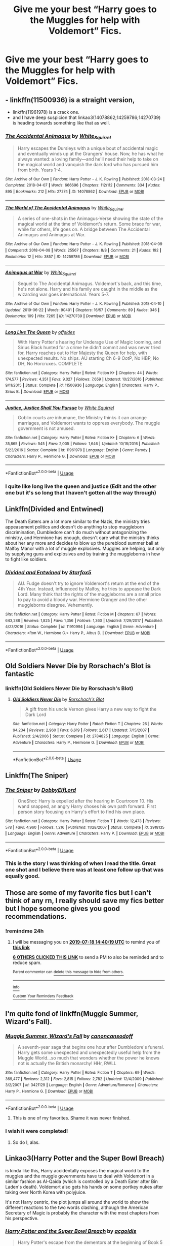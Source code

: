 #+TITLE: Give me your best “Harry goes to the Muggles for help with Voldemort” Fics.

* Give me your best “Harry goes to the Muggles for help with Voldemort” Fics.
:PROPERTIES:
:Author: Shimbot42
:Score: 29
:DateUnix: 1563371431.0
:DateShort: 2019-Jul-17
:FlairText: Request
:END:

** - linkffn(11500936) is a straight version,
- linkffn(11961978) is a crack one.
- and I have deep suspicion that linkao3(14078862;14259786;14270739) is heading towards something like that as well.
:PROPERTIES:
:Author: ceplma
:Score: 6
:DateUnix: 1563376040.0
:DateShort: 2019-Jul-17
:END:

*** [[https://archiveofourown.org/works/14078862][*/The Accidental Animagus/*]] by [[https://www.archiveofourown.org/users/White_Squirrel/pseuds/White_Squirrel][/White_Squirrel/]]

#+begin_quote
  Harry escapes the Dursleys with a unique bout of accidental magic and eventually winds up at the Grangers' house. Now, he has what he always wanted: a loving family---and he'll need their help to take on the magical world and vanquish the dark lord who has pursued him from birth. Years 1-4.
#+end_quote

^{/Site/:} ^{Archive} ^{of} ^{Our} ^{Own} ^{*|*} ^{/Fandom/:} ^{Harry} ^{Potter} ^{-} ^{J.} ^{K.} ^{Rowling} ^{*|*} ^{/Published/:} ^{2018-03-24} ^{*|*} ^{/Completed/:} ^{2018-04-07} ^{*|*} ^{/Words/:} ^{666696} ^{*|*} ^{/Chapters/:} ^{112/112} ^{*|*} ^{/Comments/:} ^{334} ^{*|*} ^{/Kudos/:} ^{895} ^{*|*} ^{/Bookmarks/:} ^{212} ^{*|*} ^{/Hits/:} ^{27274} ^{*|*} ^{/ID/:} ^{14078862} ^{*|*} ^{/Download/:} ^{[[https://archiveofourown.org/downloads/14078862/The%20Accidental%20Animagus.epub?updated_at=1531881325][EPUB]]} ^{or} ^{[[https://archiveofourown.org/downloads/14078862/The%20Accidental%20Animagus.mobi?updated_at=1531881325][MOBI]]}

--------------

[[https://archiveofourown.org/works/14259786][*/The World of The Accidental Animagus/*]] by [[https://www.archiveofourown.org/users/White_Squirrel/pseuds/White_Squirrel][/White_Squirrel/]]

#+begin_quote
  A series of one-shots in the Animagus-Verse showing the state of the magical world at the time of Voldemort's return. Some brace for war, while for others, life goes on. A bridge between The Accidental Animagus and Animagus at War.
#+end_quote

^{/Site/:} ^{Archive} ^{of} ^{Our} ^{Own} ^{*|*} ^{/Fandom/:} ^{Harry} ^{Potter} ^{-} ^{J.} ^{K.} ^{Rowling} ^{*|*} ^{/Published/:} ^{2018-04-09} ^{*|*} ^{/Completed/:} ^{2018-04-08} ^{*|*} ^{/Words/:} ^{25567} ^{*|*} ^{/Chapters/:} ^{8/8} ^{*|*} ^{/Comments/:} ^{21} ^{*|*} ^{/Kudos/:} ^{192} ^{*|*} ^{/Bookmarks/:} ^{12} ^{*|*} ^{/Hits/:} ^{3857} ^{*|*} ^{/ID/:} ^{14259786} ^{*|*} ^{/Download/:} ^{[[https://archiveofourown.org/downloads/14259786/The%20World%20of%20The.epub?updated_at=1523235401][EPUB]]} ^{or} ^{[[https://archiveofourown.org/downloads/14259786/The%20World%20of%20The.mobi?updated_at=1523235401][MOBI]]}

--------------

[[https://archiveofourown.org/works/14270739][*/Animagus at War/*]] by [[https://www.archiveofourown.org/users/White_Squirrel/pseuds/White_Squirrel][/White_Squirrel/]]

#+begin_quote
  Sequel to The Accidental Animagus. Voldemort's back, and this time, he's not alone. Harry and his family are caught in the middle as the wizarding war goes international. Years 5-7.
#+end_quote

^{/Site/:} ^{Archive} ^{of} ^{Our} ^{Own} ^{*|*} ^{/Fandom/:} ^{Harry} ^{Potter} ^{-} ^{J.} ^{K.} ^{Rowling} ^{*|*} ^{/Published/:} ^{2018-04-10} ^{*|*} ^{/Updated/:} ^{2019-06-22} ^{*|*} ^{/Words/:} ^{90401} ^{*|*} ^{/Chapters/:} ^{16/57} ^{*|*} ^{/Comments/:} ^{89} ^{*|*} ^{/Kudos/:} ^{346} ^{*|*} ^{/Bookmarks/:} ^{109} ^{*|*} ^{/Hits/:} ^{7265} ^{*|*} ^{/ID/:} ^{14270739} ^{*|*} ^{/Download/:} ^{[[https://archiveofourown.org/downloads/14270739/Animagus%20at%20War.epub?updated_at=1561257279][EPUB]]} ^{or} ^{[[https://archiveofourown.org/downloads/14270739/Animagus%20at%20War.mobi?updated_at=1561257279][MOBI]]}

--------------

[[https://www.fanfiction.net/s/11500936/1/][*/Long Live The Queen/*]] by [[https://www.fanfiction.net/u/4284976/offsides][/offsides/]]

#+begin_quote
  With Harry Potter's hearing for Underage Use of Magic looming, and Sirius Black hunted for a crime he didn't commit and was never tried for, Harry reaches out to Her Majesty the Queen for help, with unexpected results. No ships. AU starting Ch 6-9 OotP, No HBP, No DH, No Horcruxes. COMPLETE
#+end_quote

^{/Site/:} ^{fanfiction.net} ^{*|*} ^{/Category/:} ^{Harry} ^{Potter} ^{*|*} ^{/Rated/:} ^{Fiction} ^{K+} ^{*|*} ^{/Chapters/:} ^{44} ^{*|*} ^{/Words/:} ^{174,577} ^{*|*} ^{/Reviews/:} ^{4,351} ^{*|*} ^{/Favs/:} ^{9,027} ^{*|*} ^{/Follows/:} ^{7,659} ^{*|*} ^{/Updated/:} ^{10/27/2016} ^{*|*} ^{/Published/:} ^{9/11/2015} ^{*|*} ^{/Status/:} ^{Complete} ^{*|*} ^{/id/:} ^{11500936} ^{*|*} ^{/Language/:} ^{English} ^{*|*} ^{/Characters/:} ^{Harry} ^{P.,} ^{Sirius} ^{B.} ^{*|*} ^{/Download/:} ^{[[http://www.ff2ebook.com/old/ffn-bot/index.php?id=11500936&source=ff&filetype=epub][EPUB]]} ^{or} ^{[[http://www.ff2ebook.com/old/ffn-bot/index.php?id=11500936&source=ff&filetype=mobi][MOBI]]}

--------------

[[https://www.fanfiction.net/s/11961978/1/][*/Justice, Justice Shall You Pursue/*]] by [[https://www.fanfiction.net/u/5339762/White-Squirrel][/White Squirrel/]]

#+begin_quote
  Goblin courts are inhumane, the Ministry thinks it can arrange marriages, and Voldemort wants to oppress everybody. The muggle government is not amused.
#+end_quote

^{/Site/:} ^{fanfiction.net} ^{*|*} ^{/Category/:} ^{Harry} ^{Potter} ^{*|*} ^{/Rated/:} ^{Fiction} ^{K+} ^{*|*} ^{/Chapters/:} ^{6} ^{*|*} ^{/Words/:} ^{35,865} ^{*|*} ^{/Reviews/:} ^{545} ^{*|*} ^{/Favs/:} ^{2,005} ^{*|*} ^{/Follows/:} ^{1,646} ^{*|*} ^{/Updated/:} ^{10/18/2016} ^{*|*} ^{/Published/:} ^{5/23/2016} ^{*|*} ^{/Status/:} ^{Complete} ^{*|*} ^{/id/:} ^{11961978} ^{*|*} ^{/Language/:} ^{English} ^{*|*} ^{/Genre/:} ^{Parody} ^{*|*} ^{/Characters/:} ^{Harry} ^{P.,} ^{Hermione} ^{G.} ^{*|*} ^{/Download/:} ^{[[http://www.ff2ebook.com/old/ffn-bot/index.php?id=11961978&source=ff&filetype=epub][EPUB]]} ^{or} ^{[[http://www.ff2ebook.com/old/ffn-bot/index.php?id=11961978&source=ff&filetype=mobi][MOBI]]}

--------------

*FanfictionBot*^{2.0.0-beta} | [[https://github.com/tusing/reddit-ffn-bot/wiki/Usage][Usage]]
:PROPERTIES:
:Author: FanfictionBot
:Score: 3
:DateUnix: 1563376250.0
:DateShort: 2019-Jul-17
:END:


*** I quite like long live the queen and justice (Edit and the other one but it's so long that I haven't gotten all the way through)
:PROPERTIES:
:Author: annasfanfic
:Score: 2
:DateUnix: 1563387842.0
:DateShort: 2019-Jul-17
:END:


** Linkffn(Divided and Entwined)

The Death Eaters are a lot more similar to the Nazis, the ministry tries appeasement politics and doesn't do anything to stop muggleborn discrimination, Dumbledore can't do much without antagonizing the ministry, and Hermione has enough, doesn't care what the ministry thinks about her any more and decides to blow up the pureblood summer ball at Malfoy Manor with a lot of muggle explosives. Muggles are helping, but only by supplying guns and explosives and by training the muggleborns in how to fight like soldiers.
:PROPERTIES:
:Author: 15_Redstones
:Score: 5
:DateUnix: 1563391882.0
:DateShort: 2019-Jul-18
:END:

*** [[https://www.fanfiction.net/s/11910994/1/][*/Divided and Entwined/*]] by [[https://www.fanfiction.net/u/2548648/Starfox5][/Starfox5/]]

#+begin_quote
  AU. Fudge doesn't try to ignore Voldemort's return at the end of the 4th Year. Instead, influenced by Malfoy, he tries to appease the Dark Lord. Many think that the rights of the muggleborns are a small price to pay to avoid a bloody war. Hermione Granger and the other muggleborns disagree. Vehemently.
#+end_quote

^{/Site/:} ^{fanfiction.net} ^{*|*} ^{/Category/:} ^{Harry} ^{Potter} ^{*|*} ^{/Rated/:} ^{Fiction} ^{M} ^{*|*} ^{/Chapters/:} ^{67} ^{*|*} ^{/Words/:} ^{643,288} ^{*|*} ^{/Reviews/:} ^{1,825} ^{*|*} ^{/Favs/:} ^{1,356} ^{*|*} ^{/Follows/:} ^{1,360} ^{*|*} ^{/Updated/:} ^{7/29/2017} ^{*|*} ^{/Published/:} ^{4/23/2016} ^{*|*} ^{/Status/:} ^{Complete} ^{*|*} ^{/id/:} ^{11910994} ^{*|*} ^{/Language/:} ^{English} ^{*|*} ^{/Genre/:} ^{Adventure} ^{*|*} ^{/Characters/:} ^{<Ron} ^{W.,} ^{Hermione} ^{G.>} ^{Harry} ^{P.,} ^{Albus} ^{D.} ^{*|*} ^{/Download/:} ^{[[http://www.ff2ebook.com/old/ffn-bot/index.php?id=11910994&source=ff&filetype=epub][EPUB]]} ^{or} ^{[[http://www.ff2ebook.com/old/ffn-bot/index.php?id=11910994&source=ff&filetype=mobi][MOBI]]}

--------------

*FanfictionBot*^{2.0.0-beta} | [[https://github.com/tusing/reddit-ffn-bot/wiki/Usage][Usage]]
:PROPERTIES:
:Author: FanfictionBot
:Score: 1
:DateUnix: 1563391894.0
:DateShort: 2019-Jul-18
:END:


** Old Soldiers Never Die by Rorschach's Blot is fantastic
:PROPERTIES:
:Author: mincey_g
:Score: 2
:DateUnix: 1563377992.0
:DateShort: 2019-Jul-17
:END:

*** linkffn(Old Soldiers Never Die by Rorschach's Blot)
:PROPERTIES:
:Author: ceplma
:Score: 1
:DateUnix: 1565591171.0
:DateShort: 2019-Aug-12
:END:

**** [[https://www.fanfiction.net/s/2784825/1/][*/Old Soldiers Never Die/*]] by [[https://www.fanfiction.net/u/686093/Rorschach-s-Blot][/Rorschach's Blot/]]

#+begin_quote
  A gift from his uncle Vernon gives Harry a new way to fight the Dark Lord
#+end_quote

^{/Site/:} ^{fanfiction.net} ^{*|*} ^{/Category/:} ^{Harry} ^{Potter} ^{*|*} ^{/Rated/:} ^{Fiction} ^{T} ^{*|*} ^{/Chapters/:} ^{26} ^{*|*} ^{/Words/:} ^{94,234} ^{*|*} ^{/Reviews/:} ^{2,960} ^{*|*} ^{/Favs/:} ^{6,619} ^{*|*} ^{/Follows/:} ^{2,617} ^{*|*} ^{/Updated/:} ^{7/15/2007} ^{*|*} ^{/Published/:} ^{2/4/2006} ^{*|*} ^{/Status/:} ^{Complete} ^{*|*} ^{/id/:} ^{2784825} ^{*|*} ^{/Language/:} ^{English} ^{*|*} ^{/Genre/:} ^{Adventure} ^{*|*} ^{/Characters/:} ^{Harry} ^{P.,} ^{Hermione} ^{G.} ^{*|*} ^{/Download/:} ^{[[http://www.ff2ebook.com/old/ffn-bot/index.php?id=2784825&source=ff&filetype=epub][EPUB]]} ^{or} ^{[[http://www.ff2ebook.com/old/ffn-bot/index.php?id=2784825&source=ff&filetype=mobi][MOBI]]}

--------------

*FanfictionBot*^{2.0.0-beta} | [[https://github.com/tusing/reddit-ffn-bot/wiki/Usage][Usage]]
:PROPERTIES:
:Author: FanfictionBot
:Score: 1
:DateUnix: 1565591193.0
:DateShort: 2019-Aug-12
:END:


** Linkffn(The Sniper)
:PROPERTIES:
:Author: 15_Redstones
:Score: 2
:DateUnix: 1563391258.0
:DateShort: 2019-Jul-17
:END:

*** [[https://www.fanfiction.net/s/3918135/1/][*/The Sniper/*]] by [[https://www.fanfiction.net/u/1077111/DobbyElfLord][/DobbyElfLord/]]

#+begin_quote
  OneShot: Harry is expelled after the hearing in Courtroom 10. His wand snapped, an angry Harry choses his own path forward. First person story focusing on Harry's effort to find his own place.
#+end_quote

^{/Site/:} ^{fanfiction.net} ^{*|*} ^{/Category/:} ^{Harry} ^{Potter} ^{*|*} ^{/Rated/:} ^{Fiction} ^{T} ^{*|*} ^{/Words/:} ^{12,473} ^{*|*} ^{/Reviews/:} ^{578} ^{*|*} ^{/Favs/:} ^{4,960} ^{*|*} ^{/Follows/:} ^{1,216} ^{*|*} ^{/Published/:} ^{11/28/2007} ^{*|*} ^{/Status/:} ^{Complete} ^{*|*} ^{/id/:} ^{3918135} ^{*|*} ^{/Language/:} ^{English} ^{*|*} ^{/Genre/:} ^{Adventure} ^{*|*} ^{/Characters/:} ^{Harry} ^{P.} ^{*|*} ^{/Download/:} ^{[[http://www.ff2ebook.com/old/ffn-bot/index.php?id=3918135&source=ff&filetype=epub][EPUB]]} ^{or} ^{[[http://www.ff2ebook.com/old/ffn-bot/index.php?id=3918135&source=ff&filetype=mobi][MOBI]]}

--------------

*FanfictionBot*^{2.0.0-beta} | [[https://github.com/tusing/reddit-ffn-bot/wiki/Usage][Usage]]
:PROPERTIES:
:Author: FanfictionBot
:Score: 1
:DateUnix: 1563391275.0
:DateShort: 2019-Jul-17
:END:


*** This is the story I was thinking of when I read the title. Great one shot and I believe there was at least one follow up that was equally good.
:PROPERTIES:
:Author: jaegermeister195
:Score: 1
:DateUnix: 1563395803.0
:DateShort: 2019-Jul-18
:END:


** Those are some of my favorite fics but I can't think of any rn, I really should save my fics better but I hope someone gives you good recommendations.
:PROPERTIES:
:Score: 2
:DateUnix: 1563374398.0
:DateShort: 2019-Jul-17
:END:

*** !remindme 24h
:PROPERTIES:
:Score: 0
:DateUnix: 1563374419.0
:DateShort: 2019-Jul-17
:END:

**** I will be messaging you on [[http://www.wolframalpha.com/input/?i=2019-07-18%2014:40:19%20UTC%20To%20Local%20Time][*2019-07-18 14:40:19 UTC*]] to remind you of [[https://np.reddit.com/r/HPfanfiction/comments/ced3kx/give_me_your_best_harry_goes_to_the_muggles_for/eu1sii4/][*this link*]]

[[https://np.reddit.com/message/compose/?to=RemindMeBot&subject=Reminder&message=%5Bhttps%3A%2F%2Fwww.reddit.com%2Fr%2FHPfanfiction%2Fcomments%2Fced3kx%2Fgive_me_your_best_harry_goes_to_the_muggles_for%2Feu1sii4%2F%5D%0A%0ARemindMe%21%202019-07-18%2014%3A40%3A19][*6 OTHERS CLICKED THIS LINK*]] to send a PM to also be reminded and to reduce spam.

^{Parent commenter can} [[https://np.reddit.com/message/compose/?to=RemindMeBot&subject=Delete%20Comment&message=Delete%21%20ced3kx][^{delete this message to hide from others.}]]

--------------

[[https://np.reddit.com/r/RemindMeBot/comments/c5l9ie/remindmebot_info_v20/][^{Info}]]

[[https://np.reddit.com/message/compose/?to=RemindMeBot&subject=Reminder&message=%5BLink%20or%20message%20inside%20square%20brackets%5D%0A%0ARemindMe%21%20Time%20period%20here][^{Custom}]]
[[https://np.reddit.com/message/compose/?to=RemindMeBot&subject=List%20Of%20Reminders&message=MyReminders%21][^{Your Reminders}]]
[[https://np.reddit.com/message/compose/?to=Watchful1&subject=Feedback][^{Feedback}]]
:PROPERTIES:
:Author: RemindMeBot
:Score: 1
:DateUnix: 1563374455.0
:DateShort: 2019-Jul-17
:END:


** I'm quite fond of linkffn(Muggle Summer, Wizard's Fall).
:PROPERTIES:
:Author: Cat1832
:Score: 4
:DateUnix: 1563375296.0
:DateShort: 2019-Jul-17
:END:

*** [[https://www.fanfiction.net/s/3421129/1/][*/Muggle Summer, Wizard's Fall/*]] by [[https://www.fanfiction.net/u/1223678/canoncansodoff][/canoncansodoff/]]

#+begin_quote
  A seventh-year saga that begins one hour after Dumbledore's funeral. Harry gets some unexpected and unexpectedly useful help from the Muggle World...so much that wonders whether the power he knows not is actually the British monarchy! HHr, RWLL
#+end_quote

^{/Site/:} ^{fanfiction.net} ^{*|*} ^{/Category/:} ^{Harry} ^{Potter} ^{*|*} ^{/Rated/:} ^{Fiction} ^{T} ^{*|*} ^{/Chapters/:} ^{69} ^{*|*} ^{/Words/:} ^{369,477} ^{*|*} ^{/Reviews/:} ^{2,312} ^{*|*} ^{/Favs/:} ^{2,815} ^{*|*} ^{/Follows/:} ^{2,782} ^{*|*} ^{/Updated/:} ^{12/4/2009} ^{*|*} ^{/Published/:} ^{3/2/2007} ^{*|*} ^{/id/:} ^{3421129} ^{*|*} ^{/Language/:} ^{English} ^{*|*} ^{/Genre/:} ^{Adventure/Romance} ^{*|*} ^{/Characters/:} ^{Harry} ^{P.,} ^{Hermione} ^{G.} ^{*|*} ^{/Download/:} ^{[[http://www.ff2ebook.com/old/ffn-bot/index.php?id=3421129&source=ff&filetype=epub][EPUB]]} ^{or} ^{[[http://www.ff2ebook.com/old/ffn-bot/index.php?id=3421129&source=ff&filetype=mobi][MOBI]]}

--------------

*FanfictionBot*^{2.0.0-beta} | [[https://github.com/tusing/reddit-ffn-bot/wiki/Usage][Usage]]
:PROPERTIES:
:Author: FanfictionBot
:Score: 3
:DateUnix: 1563375313.0
:DateShort: 2019-Jul-17
:END:

**** This is one of my favorites. Shame it was never finished.
:PROPERTIES:
:Author: Britt_Solo
:Score: 2
:DateUnix: 1563380988.0
:DateShort: 2019-Jul-17
:END:


*** I wish it were completed!
:PROPERTIES:
:Author: Shimbot42
:Score: 3
:DateUnix: 1563377816.0
:DateShort: 2019-Jul-17
:END:

**** So do I, alas.
:PROPERTIES:
:Author: Cat1832
:Score: 2
:DateUnix: 1563381298.0
:DateShort: 2019-Jul-17
:END:


** Linkao3(Harry Potter and the Super Bowl Breach)

is kinda like this, Harry accidentally exposes the magical world to the muggles and the muggle governments have to deal with Voldemort in a similar fashion as Al-Qaida (which is controlled by a Death Eater after Bin Laden's death). Voldemort also gets his hands on some portkey nukes after taking over North Korea with polyjuice.

It's not Harry centric, the plot jumps all around the world to show the different reactions to the two words clashing, although the American Secretary of Magic is probably the character with the most chapters from his perspective.
:PROPERTIES:
:Author: 15_Redstones
:Score: 2
:DateUnix: 1563391612.0
:DateShort: 2019-Jul-17
:END:

*** [[https://archiveofourown.org/works/6765496][*/Harry Potter and the Super Bowl Breach/*]] by [[https://www.archiveofourown.org/users/acgoldis/pseuds/acgoldis][/acgoldis/]]

#+begin_quote
  Harry Potter's escape from the dementors at the beginning of Book 5 is recorded on video without the wizards realizing it. The footage spreads beyond the Oblivators' control thanks to the fledgling Internet and TV, and the wizards have no choice but to reveal themselves to the world in the wake of the 1996 Super Bowl. This work is gritty, dark, and realistic, with NO PLOT ARMOR. Think of it as a historical documentary with a lot of scientific backing, not a fanfic. Major characters die, and the reader is introduced to Wizarding communities throughout the world along with the international Wizarding capital of Atlantis. The islands mentioned in Gulliver's Travels are outed as magical safe havens hidden from Muggles, religion is upended when a major Biblical character returns as a ghost, lunar missions and nuclear weapons are delivered by Portkey, a time-traveling DeLorean is created, and werewolves run amok on cruise ships. Is the human race mature enough to be able to wield the power of both magic and technology on a large scale? Or will civilization destroy itself in a ruthless bid for power? Will Voldemort go international, and can Atlantis stop him?
#+end_quote

^{/Site/:} ^{Archive} ^{of} ^{Our} ^{Own} ^{*|*} ^{/Fandom/:} ^{Harry} ^{Potter} ^{-} ^{J.} ^{K.} ^{Rowling} ^{*|*} ^{/Published/:} ^{2016-05-06} ^{*|*} ^{/Completed/:} ^{2016-09-23} ^{*|*} ^{/Words/:} ^{1030534} ^{*|*} ^{/Chapters/:} ^{501/501} ^{*|*} ^{/Comments/:} ^{114} ^{*|*} ^{/Kudos/:} ^{120} ^{*|*} ^{/Bookmarks/:} ^{24} ^{*|*} ^{/Hits/:} ^{9105} ^{*|*} ^{/ID/:} ^{6765496} ^{*|*} ^{/Download/:} ^{[[https://archiveofourown.org/downloads/6765496/Harry%20Potter%20and%20the.epub?updated_at=1474663250][EPUB]]} ^{or} ^{[[https://archiveofourown.org/downloads/6765496/Harry%20Potter%20and%20the.mobi?updated_at=1474663250][MOBI]]}

--------------

*FanfictionBot*^{2.0.0-beta} | [[https://github.com/tusing/reddit-ffn-bot/wiki/Usage][Usage]]
:PROPERTIES:
:Author: FanfictionBot
:Score: 2
:DateUnix: 1563391625.0
:DateShort: 2019-Jul-17
:END:
